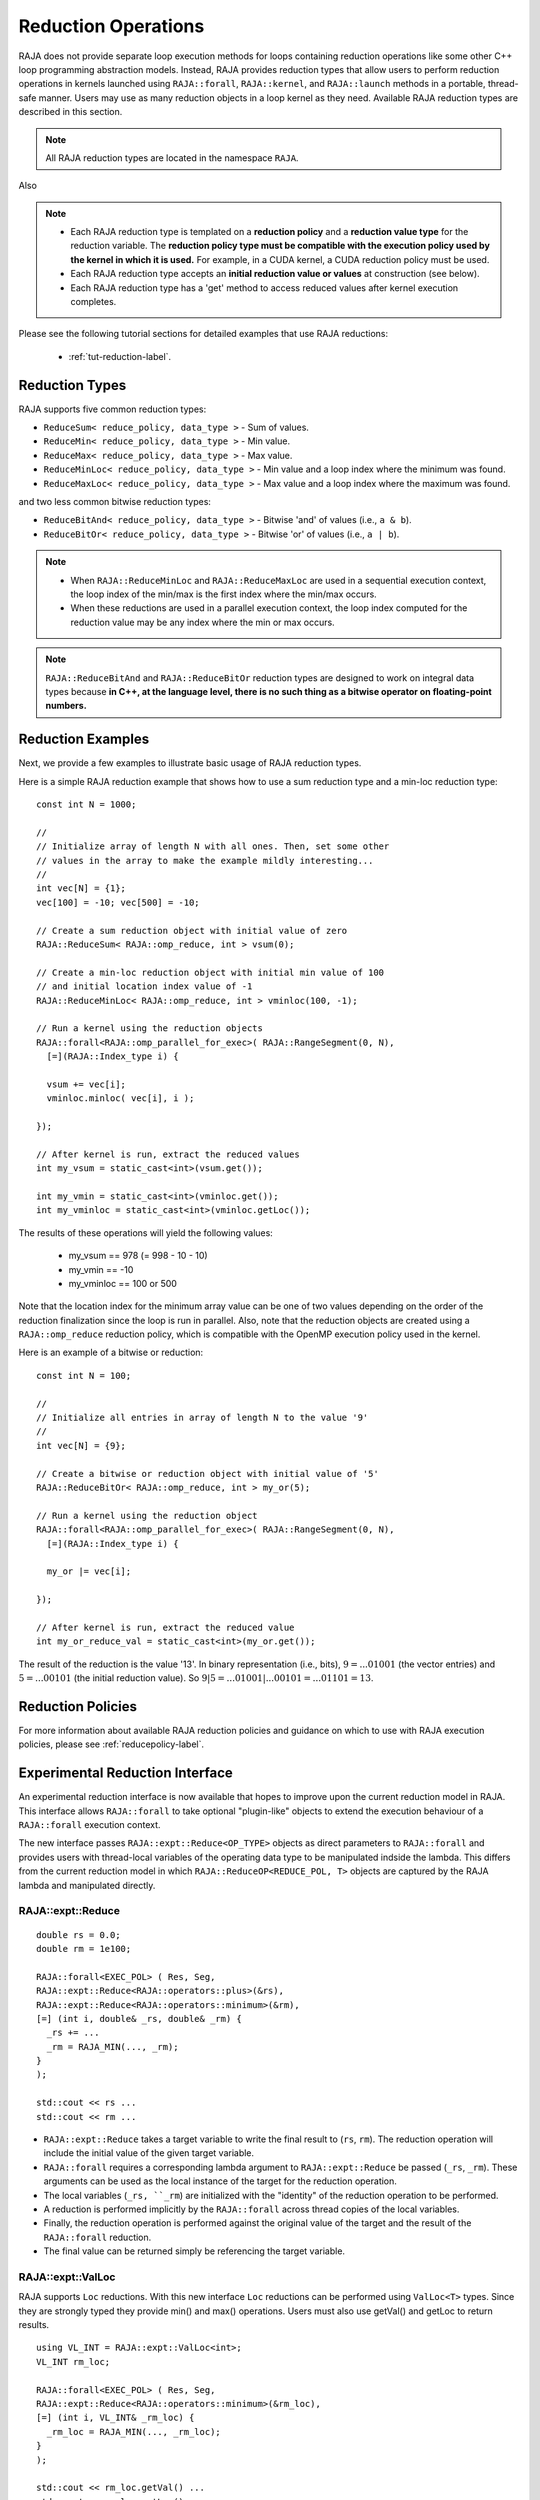 .. ##
.. ## Copyright (c) 2016-22, Lawrence Livermore National Security, LLC
.. ## and other RAJA project contributors. See the RAJA/LICENSE file
.. ## for details.
.. ##
.. ## SPDX-License-Identifier: (BSD-3-Clause)
.. ##

.. _feat-reductions-label:

====================
Reduction Operations
====================

RAJA does not provide separate loop execution methods for loops containing
reduction operations like some other C++ loop programming abstraction models.
Instead, RAJA provides reduction types that allow users to perform reduction 
operations in kernels launched using ``RAJA::forall``, ``RAJA::kernel``,
and ``RAJA::launch`` methods in a portable, thread-safe manner. Users may 
use as many reduction objects in a loop kernel as they need. Available RAJA 
reduction types are described in this section.

.. note:: All RAJA reduction types are located in the namespace ``RAJA``.

Also

.. note:: * Each RAJA reduction type is templated on a **reduction policy** 
            and a **reduction value type** for the reduction variable. The
            **reduction policy type must be compatible with the execution
            policy used by the kernel in which it is used.** For example, in 
            a CUDA kernel, a CUDA reduction policy must be used. 
          * Each RAJA reduction type accepts an **initial reduction value or 
            values** at construction (see below).
          * Each RAJA reduction type has a 'get' method to access reduced
            values after kernel execution completes.

Please see the following tutorial sections for detailed examples that use
RAJA reductions:

 * :ref:`tut-reduction-label`.


----------------
Reduction Types
----------------

RAJA supports five common reduction types:

* ``ReduceSum< reduce_policy, data_type >`` - Sum of values.

* ``ReduceMin< reduce_policy, data_type >`` - Min value.

* ``ReduceMax< reduce_policy, data_type >`` - Max value.

* ``ReduceMinLoc< reduce_policy, data_type >`` - Min value and a loop index where the minimum was found.

* ``ReduceMaxLoc< reduce_policy, data_type >`` - Max value and a loop index where the maximum was found.

and two less common bitwise reduction types:

* ``ReduceBitAnd< reduce_policy, data_type >`` - Bitwise 'and' of values (i.e., ``a & b``).

* ``ReduceBitOr< reduce_policy, data_type >`` - Bitwise 'or' of values (i.e., ``a | b``).

.. note:: * When ``RAJA::ReduceMinLoc`` and ``RAJA::ReduceMaxLoc`` are used 
            in a sequential execution context, the loop index of the 
            min/max is the first index where the min/max occurs.
          * When these reductions are used in a parallel execution context, 
            the loop index computed for the reduction value may be any index 
            where the min or max occurs. 

.. note:: ``RAJA::ReduceBitAnd`` and ``RAJA::ReduceBitOr`` reduction types are designed to work on integral data types because **in C++, at the language level, there is no such thing as a bitwise operator on floating-point numbers.**

-------------------
Reduction Examples
-------------------

Next, we provide a few examples to illustrate basic usage of RAJA reduction
types.

Here is a simple RAJA reduction example that shows how to use a sum reduction 
type and a min-loc reduction type::

  const int N = 1000;

  //
  // Initialize array of length N with all ones. Then, set some other
  // values in the array to make the example mildly interesting...
  //
  int vec[N] = {1};
  vec[100] = -10; vec[500] = -10;

  // Create a sum reduction object with initial value of zero
  RAJA::ReduceSum< RAJA::omp_reduce, int > vsum(0);

  // Create a min-loc reduction object with initial min value of 100
  // and initial location index value of -1
  RAJA::ReduceMinLoc< RAJA::omp_reduce, int > vminloc(100, -1);

  // Run a kernel using the reduction objects
  RAJA::forall<RAJA::omp_parallel_for_exec>( RAJA::RangeSegment(0, N),
    [=](RAJA::Index_type i) {

    vsum += vec[i];
    vminloc.minloc( vec[i], i );

  });

  // After kernel is run, extract the reduced values
  int my_vsum = static_cast<int>(vsum.get());

  int my_vmin = static_cast<int>(vminloc.get());
  int my_vminloc = static_cast<int>(vminloc.getLoc());

The results of these operations will yield the following values:

 * my_vsum == 978 (= 998 - 10 - 10)
 * my_vmin == -10
 * my_vminloc == 100 or 500 

Note that the location index for the minimum array value can be one of two
values depending on the order of the reduction finalization since the loop
is run in parallel. Also, note that the reduction objects are created using
a ``RAJA::omp_reduce`` reduction policy, which is compatible with the 
OpenMP execution policy used in the kernel.

Here is an example of a bitwise or reduction::

  const int N = 100;

  //
  // Initialize all entries in array of length N to the value '9'
  //
  int vec[N] = {9};

  // Create a bitwise or reduction object with initial value of '5'
  RAJA::ReduceBitOr< RAJA::omp_reduce, int > my_or(5);

  // Run a kernel using the reduction object
  RAJA::forall<RAJA::omp_parallel_for_exec>( RAJA::RangeSegment(0, N),
    [=](RAJA::Index_type i) {

    my_or |= vec[i];

  });

  // After kernel is run, extract the reduced value
  int my_or_reduce_val = static_cast<int>(my_or.get());

The result of the reduction is the value '13'. In binary representation
(i.e., bits), :math:`9 = ...01001` (the vector entries) and 
:math:`5 = ...00101` (the initial reduction value). 
So :math:`9 | 5 = ...01001 | ...00101 = ...01101 = 13`.

-------------------
Reduction Policies
-------------------

For more information about available RAJA reduction policies and guidance
on which to use with RAJA execution policies, please see 
:ref:`reducepolicy-label`.

--------------------------------
Experimental Reduction Interface
--------------------------------

An experimental reduction interface is now available that hopes to improve
upon the current reduction model in RAJA. This interface allows ``RAJA::forall``
to take optional "plugin-like" objects to extend the execution behaviour 
of a ``RAJA::forall`` execution context.

The new interface passes ``RAJA::expt::Reduce<OP_TYPE>`` objects as direct
parameters to ``RAJA::forall`` and provides users with thread-local variables
of the operating data type to be manipulated indside the lambda. This differs 
from the current reduction model in which ``RAJA::ReduceOP<REDUCE_POL, T>``
objects are captured by the RAJA lambda and manipulated directly.


RAJA::expt::Reduce
..................
::

  double rs = 0.0;
  double rm = 1e100;
      
  RAJA::forall<EXEC_POL> ( Res, Seg, 
  RAJA::expt::Reduce<RAJA::operators::plus>(&rs),
  RAJA::expt::Reduce<RAJA::operators::minimum>(&rm),
  [=] (int i, double& _rs, double& _rm) {
    _rs += ...
    _rm = RAJA_MIN(..., _rm); 
  }
  );
  
  std::cout << rs ...
  std::cout << rm ...

* ``RAJA::expt::Reduce`` takes a target variable to write the final result to 
  (``rs``, ``rm``). The reduction operation will include the initial value of
  the given target variable.
* ``RAJA::forall`` requires a corresponding lambda argument to
  ``RAJA::expt::Reduce`` be passed (``_rs``, ``_rm``). These arguments can be
  used as the local instance of the target for the reduction operation.
* The local variables (``_rs, ``_rm``) are initialized with the "identity" of
  the reduction operation to be performed.
* A reduction is performed implicitly by the ``RAJA::forall`` across thread 
  copies of the local variables.
* Finally, the reduction operation is performed against the original value of 
  the target and the result of the ``RAJA::forall`` reduction.
* The final value can be returned simply be referencing the target variable.

RAJA::expt::ValLoc
..................

RAJA supports ``Loc`` reductions. With this new interface ``Loc`` reductions 
can be performed using ``ValLoc<T>`` types. Since they are strongly typed they
provide min() and max() operations. Users must also use getVal() and getLoc to
return results.
::

  using VL_INT = RAJA::expt::ValLoc<int>;
  VL_INT rm_loc;
      
  RAJA::forall<EXEC_POL> ( Res, Seg, 
  RAJA::expt::Reduce<RAJA::operators::minimum>(&rm_loc),
  [=] (int i, VL_INT& _rm_loc) {
    _rm_loc = RAJA_MIN(..., _rm_loc);  
  }
  );

  std::cout << rm_loc.getVal() ...
  std::cout << rm_loc.getLoc() ...

Lambda Arguments
................

This interface takes advantage of C++ parameter packs to allow users to define
any number of ``expt::Reduce`` objects in their RAJA::forall calls.
::

  using VL_INT = RAJA::expt::ValLoc<int>;
  VL_INT rm_loc;
  double rs;
  double rm;
        
  RAJA::forall<EXEC_POL> ( Res, Seg, 
    RAJA::expt::Reduce<RAJA::operators::plus>(&rs),        // --> 1 double added
    RAJA::expt::Reduce<RAJA::operators::minimum>(&rm),     // --> 1 double added
    RAJA::expt::Reduce<RAJA::operators::minimum>(&rm_loc), // --> 1 VL_INT added
    RAJA::expt::KernelName("MyFirstRAJAKernel"),           // --> NO args added
    [=] (int i, double& _rs, double& _rm, VL_INT& _rm_loc) {
      _rs += ...
      _rm = RAJA_MIN(..., _rm); 
      _rm_loc.min(...);
    }
  );

  std::cout << rs ...
  std::cout << rm ...
  std::cout << rm_loc.getVal() ...
  std::cout << rm_loc.getLoc() ...

The lambda arguments are passed in the same respective order to that of the
ForallParams. Both the types and number of arguments are required to be correct
in order to compile successfully otherwise a static assertion will be triggered:
::

  LAMBDA Not invocable w/ EXPECTED_ARGS.

.. note:: This static assert is only enabled when passing a generic lambda, 
          this check will not happed when passing extended-lambdas (i.e. DEVICE
          tagged lambdas) or other functor like objects.


